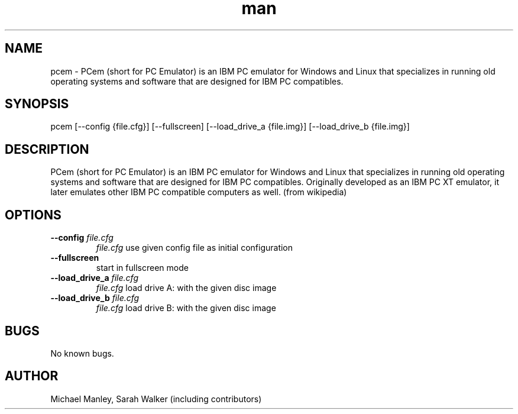 .\" Manpage for pcem
.TH man 1 "Sat Jun 13 2020" "16" "pcem man page"
.SH NAME
pcem \- PCem (short for PC Emulator) is an IBM PC emulator for Windows and Linux that specializes in running old operating systems and software that are designed for IBM PC compatibles.
.SH SYNOPSIS
pcem [--config {file.cfg}] [--fullscreen] [--load_drive_a {file.img}] [--load_drive_b {file.img}]
.SH DESCRIPTION
PCem (short for PC Emulator) is an IBM PC emulator for Windows and Linux that specializes in running old operating systems and software that are designed for IBM PC compatibles. Originally developed as an IBM PC XT emulator, it later emulates other IBM PC compatible computers as well. (from wikipedia)
.SH OPTIONS
.TP
.B --config \fIfile.cfg\fR
\fIfile.cfg\fR use given config file as initial configuration
.TP
.B --fullscreen
start in fullscreen mode
.TP
.B --load_drive_a \fIfile.cfg\fR
\fIfile.cfg\fR load drive A: with the given disc image
.TP
.B --load_drive_b \fIfile.cfg\fR
\fIfile.cfg\fR load drive B: with the given disc image
.RE
.SH BUGS
No known bugs.
.SH AUTHOR
Michael Manley, Sarah Walker (including contributors)
